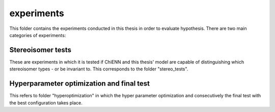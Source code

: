 experiments
===========

This folder contains the experiments conducted in this thesis in order to evaluate hypothesis.
There are two main categories of experiments:

Stereoisomer tests
-------------------
These are experiments in which it is tested if ChiENN and this thesis' model are capable of distinguishing which
stereoisomer types - or be invariant to. This corresponds to the folder "stereo_tests".

Hyperparameter optimization and final test
------------------------------------------
This refers to folder "hyperoptimization" in which the hyper parameter optimization and consecutively the final test
with the best configuration takes place.

